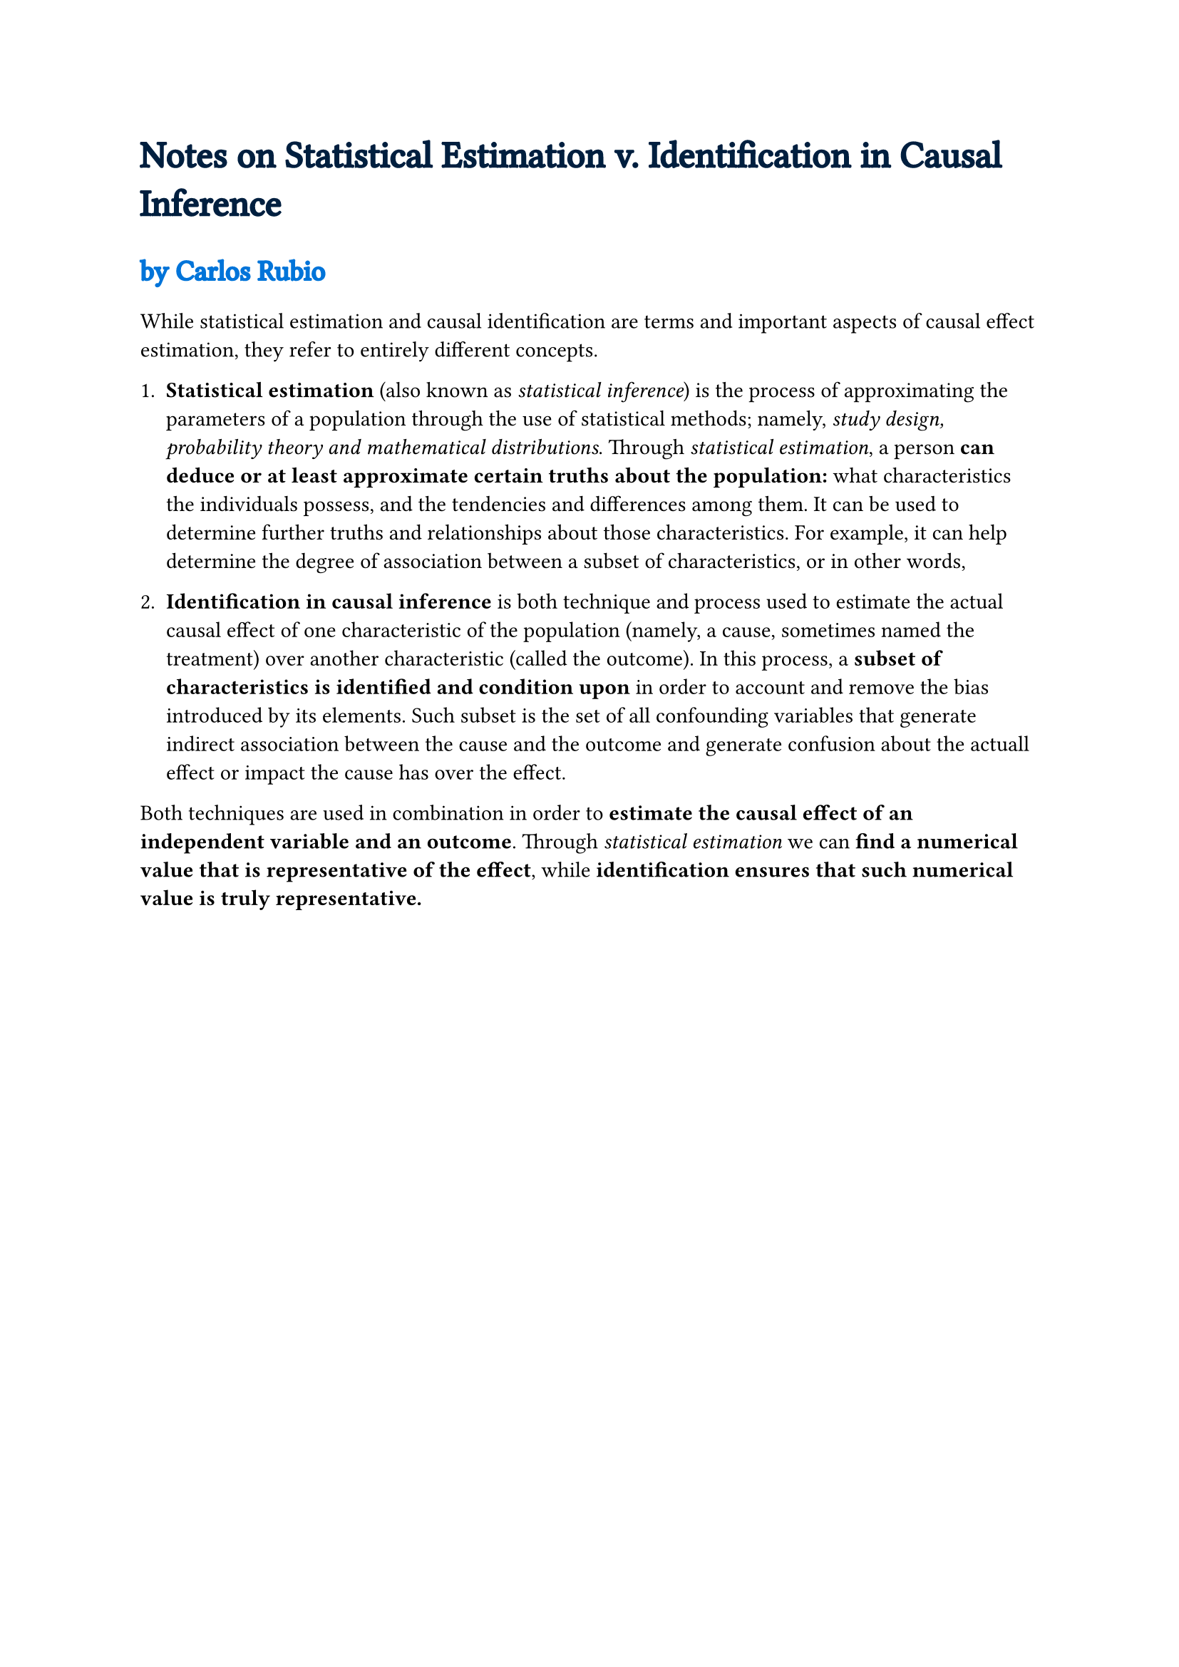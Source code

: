 
// #set page(paper: "a5")
#set text(font: "Noto Serif Armenian")

#text(
  size: 1.7em,
  fill: navy,
  stroke: navy,
  "Notes on Statistical Estimation v. Identification in Causal Inference",
)

#text(
  size: 1.3em,
  fill: blue,
  stroke: blue,
)[
  by Carlos Rubio
]

#set text(font: "Libertinus Serif")

While statistical estimation and causal identification are terms and important
aspects of causal effect estimation, they refer to entirely different concepts.

+ *Statistical estimation* (also known as _statistical inference_) is the process of approximating the parameters of a population through the use of statistical methods; namely, _study design, probability theory and mathematical distributions_. Through _statistical estimation_, a person *can deduce or at least approximate certain truths about the population:* what characteristics the individuals possess, and the tendencies and differences among them. It can be used to determine further truths and relationships about those characteristics. For example, it can help determine the degree of association between a subset of characteristics, or in other words,

+ *Identification in causal inference* is both technique and process used to estimate the actual causal effect of one characteristic of the population (namely, a cause, sometimes named the treatment) over another characteristic (called the outcome). In this process, a *subset of characteristics is identified and condition upon* in order to account and remove the bias introduced by its elements. Such subset is the set of all confounding variables that generate indirect association between the cause and the outcome and generate confusion about the actuall effect or impact the cause has over the effect.

Both techniques are used in combination in order to *estimate the causal effect
of an independent variable and an outcome*. Through _statistical estimation_ we
can *find a numerical value that is representative of the effect*, while
*identification ensures that such numerical value is truly representative.*
